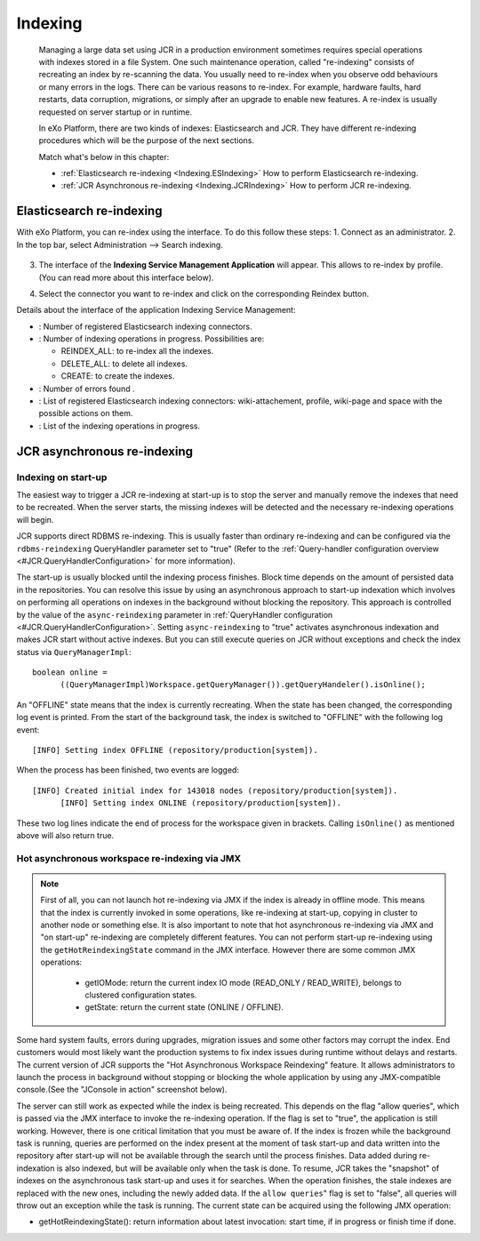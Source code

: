 .. _Indexing:

#########
Indexing
#########

    Managing a large data set using JCR in a production environment
    sometimes requires special operations with indexes stored in a file
    System. One such maintenance operation, called "re-indexing"
    consists of recreating an index by re-scanning the data. You usually
    need to re-index when you observe odd behaviours or many errors in
    the logs. There can be various reasons to re-index. For example,
    hardware faults, hard restarts, data corruption, migrations, or
    simply after an upgrade to enable new features. A re-index is
    usually requested on server startup or in runtime.

    In eXo Platform, there are two kinds of indexes: Elasticsearch and JCR.
    They have different re-indexing procedures which will be the purpose
    of the next sections.

    Match what's below in this chapter:

    -  :ref:`Elasticsearch re-indexing <Indexing.ESIndexing>`
       How to perform Elasticsearch re-indexing.

    -  :ref:`JCR Asynchronous re-indexing <Indexing.JCRIndexing>`
       How to perform JCR re-indexing.

.. _Indexing.ESIndexing:

=========================
Elasticsearch re-indexing
=========================

With eXo Platform, you can re-index using the interface. To do this
follow these steps: 
1. Connect as an administrator. 
2. In the top bar, select Administration --> Search indexing. 

   |image5|

3. The interface of the **Indexing Service Management Application** 
   will appear. This allows to re-index by profile. (You can read more 
   about this interface below). 
   
   |image6|
   
4. Select the connector you want to re-index and click on the 
   corresponding Reindex button.
   

Details about the interface of the application Indexing Service
Management:

-  |image0|: Number of registered Elasticsearch indexing connectors.

-  |image1|: Number of indexing operations in progress. Possibilities
   are:

   -  REINDEX\_ALL: to re-index all the indexes.

   -  DELETE\_ALL: to delete all indexes.

   -  CREATE: to create the indexes.

-  |image2|: Number of errors found .

-  |image3|: List of registered Elasticsearch indexing connectors:
   wiki-attachement, profile, wiki-page and space with the possible
   actions on them.

-  |image4|: List of the indexing operations in progress.


.. _Indexing.JCRIndexing:

============================
JCR asynchronous re-indexing
============================

.. _IndexingStartup:

Indexing on start-up
~~~~~~~~~~~~~~~~~~~~~~

The easiest way to trigger a JCR re-indexing at start-up is to stop the
server and manually remove the indexes that need to be recreated. When
the server starts, the missing indexes will be detected and the
necessary re-indexing operations will begin.

JCR supports direct RDBMS re-indexing. This is usually faster than
ordinary re-indexing and can be configured via the ``rdbms-reindexing``
QueryHandler parameter set to "true" (Refer to the :ref:`Query-handler configuration overview <#JCR.QueryHandlerConfiguration>` 
for more information).

The start-up is usually blocked until the indexing process finishes.
Block time depends on the amount of persisted data in the repositories.
You can resolve this issue by using an asynchronous approach to start-up
indexation which involves on performing all operations on indexes in the
background without blocking the repository. This approach is controlled
by the value of the ``async-reindexing`` parameter in :ref:`QueryHandler configuration <#JCR.QueryHandlerConfiguration>`. 
Setting ``async-reindexing`` to "true" activates asynchronous indexation 
and makes JCR start without active indexes. But you can still execute
queries on JCR without exceptions and check the index status via
``QueryManagerImpl``:

::

    boolean online =
          ((QueryManagerImpl)Workspace.getQueryManager()).getQueryHandeler().isOnline();
        

An "OFFLINE" state means that the index is currently recreating. When
the state has been changed, the corresponding log event is printed. From
the start of the background task, the index is switched to "OFFLINE"
with the following log event:

::

    [INFO] Setting index OFFLINE (repository/production[system]).

When the process has been finished, two events are logged:

::

    [INFO] Created initial index for 143018 nodes (repository/production[system]).
          [INFO] Setting index ONLINE (repository/production[system]).
        

These two log lines indicate the end of process for the workspace given
in brackets. Calling ``isOnline()`` as mentioned above will also return
true.

.. _HotAsynchronousJMX:

Hot asynchronous workspace re-indexing via JMX
~~~~~~~~~~~~~~~~~~~~~~~~~~~~~~~~~~~~~~~~~~~~~~~~

.. note:: First of all, you can not launch hot re-indexing via JMX if 
		  the index is already in offline mode. This means that the 
		  index is currently invoked in some operations, like 
		  re-indexing at start-up, copying in cluster to another node 
		  or something else. It is also important to note that hot 
		  asynchronous re-indexing via JMX and "on start-up" re-indexing 
		  are completely different features. You can not perform 
		  start-up re-indexing using the ``getHotReindexingState``
		  command in the JMX interface. However there are some common 
		  JMX operations:
		  
			-  getIOMode: return the current index IO mode (READ\_ONLY / READ\_WRITE), belongs to clustered configuration states.
		  
			-  getState: return the current state (ONLINE / OFFLINE).

Some hard system faults, errors during upgrades, migration issues and
some other factors may corrupt the index. End customers would most
likely want the production systems to fix index issues during runtime
without delays and restarts. The current version of JCR supports the
"Hot Asynchronous Workspace Reindexing" feature. It allows
administrators to launch the process in background without stopping or
blocking the whole application by using any JMX-compatible console.(See
the "JConsole in action" screenshot below).

|image7|

The server can still work as expected while the index is being
recreated. This depends on the flag "allow queries", which is passed via
the JMX interface to invoke the re-indexing operation. If the flag is
set to "true", the application is still working. However, there is one
critical limitation that you must be aware of. If the index is frozen
while the background task is running, queries are performed on the index
present at the moment of task start-up and data written into the
repository after start-up will not be available through the search until
the process finishes. Data added during re-indexation is also indexed,
but will be available only when the task is done. To resume, JCR takes
the "snapshot" of indexes on the asynchronous task start-up and uses it
for searches. When the operation finishes, the stale indexes are
replaced with the new ones, including the newly added data. If the
``allow queries``" flag is set to "false", all queries will throw out an
exception while the task is running. The current state can be acquired
using the following JMX operation:

-  getHotReindexingState(): return information about latest invocation:
   start time, if in progress or finish time if done.


.. |image0| image:: images/1.png
.. |image1| image:: images/2.png
.. |image2| image:: images/3.png
.. |image3| image:: images/4.png
.. |image4| image:: images/5.png
.. |image5| image:: images/indexing/Search_indexing.png
.. |image6| image:: images/Indexing_Service_Management_Application.png
.. |image7| image:: images/indexing/jmx-jconsole.png

